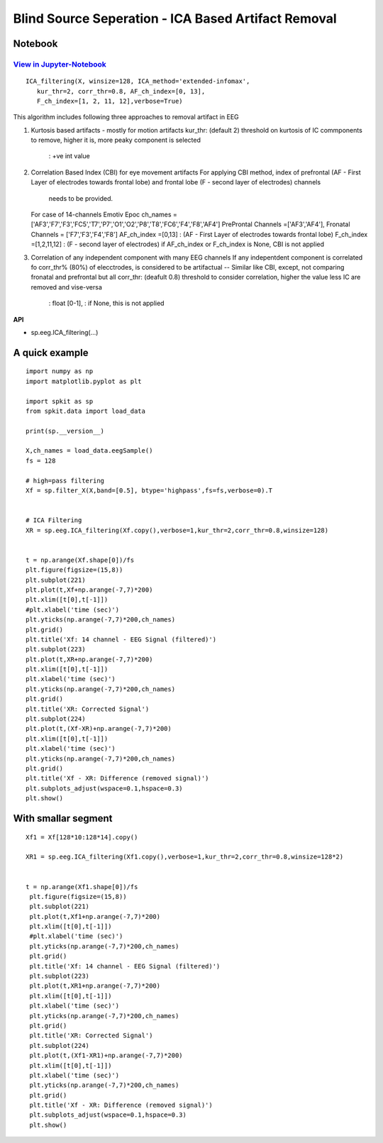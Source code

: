 Blind Source Seperation - ICA Based Artifact Removal
================

Notebook
--------

`View in Jupyter-Notebook <https://nbviewer.org/github/Nikeshbajaj/Notebooks/blob/master/spkit/SP/ICA_based_Artifact_Removal.ipynb>`_
~~~~~~~~~~~~~~~~~~~~~~


.. image:: https://raw.githubusercontent.com/spkit/spkit.github.io/master/assets/images/nav_logo.svg
   :width: 200
   :align: right
   :target: https://nbviewer.org/github/Nikeshbajaj/Notebooks/blob/master/spkit/SP/ICA_based_Artifact_Removal.ipynb
   

::
  
  ICA_filtering(X, winsize=128, ICA_method='extended-infomax',
     kur_thr=2, corr_thr=0.8, AF_ch_index=[0, 13],
     F_ch_index=[1, 2, 11, 12],verbose=True)


This algorithm includes following three approaches to removal artifact in EEG

1. Kurtosis based artifacts - mostly for motion artifacts
   kur_thr: (default 2) threshold on kurtosis of IC commponents to remove, higher it is, more peaky component is selected
       : +ve int value
2. Correlation Based Index (CBI) for eye movement artifacts
   For applying CBI method, index of prefrontal (AF - First Layer of electrodes towards frontal lobe) and frontal lobe (F - second layer of electrodes) channels
    needs to be provided.
   For case of 14-channels Emotiv Epoc
   ch_names = ['AF3','F7','F3','FC5','T7','P7','O1','O2','P8','T8','FC6','F4','F8','AF4']
   PreProntal Channels =['AF3','AF4'], Fronatal Channels = ['F7','F3','F4','F8']
   AF_ch_index =[0,13] :  (AF - First Layer of electrodes towards frontal lobe)
   F_ch_index =[1,2,11,12] : (F - second layer of electrodes)
   if AF_ch_index or F_ch_index is None, CBI is not applied

3. Correlation of any independent component with many EEG channels
   If any indepentdent component is correlated fo corr_thr% (80%) of elecctrodes, is considered to be artifactual
   -- Similar like CBI, except, not comparing fronatal and prefrontal but all
   corr_thr: (deafult 0.8) threshold to consider correlation, higher the value less IC are removed and vise-versa
        : float [0-1],
        : if None, this  is not applied
   
   

**API**

* sp.eeg.ICA_filtering(...)



A quick example
---------------

::
  
   import numpy as np
   import matplotlib.pyplot as plt

   import spkit as sp
   from spkit.data import load_data

   print(sp.__version__)

   X,ch_names = load_data.eegSample()
   fs = 128

   # high=pass filtering
   Xf = sp.filter_X(X,band=[0.5], btype='highpass',fs=fs,verbose=0).T
   
   
   # ICA Filtering
   XR = sp.eeg.ICA_filtering(Xf.copy(),verbose=1,kur_thr=2,corr_thr=0.8,winsize=128)
   
 
   t = np.arange(Xf.shape[0])/fs
   plt.figure(figsize=(15,8))
   plt.subplot(221)
   plt.plot(t,Xf+np.arange(-7,7)*200)
   plt.xlim([t[0],t[-1]])
   #plt.xlabel('time (sec)')
   plt.yticks(np.arange(-7,7)*200,ch_names)
   plt.grid()
   plt.title('Xf: 14 channel - EEG Signal (filtered)')
   plt.subplot(223)
   plt.plot(t,XR+np.arange(-7,7)*200)
   plt.xlim([t[0],t[-1]])
   plt.xlabel('time (sec)')
   plt.yticks(np.arange(-7,7)*200,ch_names)
   plt.grid()
   plt.title('XR: Corrected Signal')
   plt.subplot(224)
   plt.plot(t,(Xf-XR)+np.arange(-7,7)*200)
   plt.xlim([t[0],t[-1]])
   plt.xlabel('time (sec)')
   plt.yticks(np.arange(-7,7)*200,ch_names)
   plt.grid()
   plt.title('Xf - XR: Difference (removed signal)')
   plt.subplots_adjust(wspace=0.1,hspace=0.3)
   plt.show()
   
   
.. image:: https://raw.githubusercontent.com/Nikeshbajaj/spkit/master/figures/ica_eeg_artifact_ex1.png   
   
   
With smallar segment
---------------

::
  
  Xf1 = Xf[128*10:128*14].copy()
  
  XR1 = sp.eeg.ICA_filtering(Xf1.copy(),verbose=1,kur_thr=2,corr_thr=0.8,winsize=128*2)
  
  
  t = np.arange(Xf1.shape[0])/fs
   plt.figure(figsize=(15,8))
   plt.subplot(221)
   plt.plot(t,Xf1+np.arange(-7,7)*200)
   plt.xlim([t[0],t[-1]])
   #plt.xlabel('time (sec)')
   plt.yticks(np.arange(-7,7)*200,ch_names)
   plt.grid()
   plt.title('Xf: 14 channel - EEG Signal (filtered)')
   plt.subplot(223)
   plt.plot(t,XR1+np.arange(-7,7)*200)
   plt.xlim([t[0],t[-1]])
   plt.xlabel('time (sec)')
   plt.yticks(np.arange(-7,7)*200,ch_names)
   plt.grid()
   plt.title('XR: Corrected Signal')
   plt.subplot(224)
   plt.plot(t,(Xf1-XR1)+np.arange(-7,7)*200)
   plt.xlim([t[0],t[-1]])
   plt.xlabel('time (sec)')
   plt.yticks(np.arange(-7,7)*200,ch_names)
   plt.grid()
   plt.title('Xf - XR: Difference (removed signal)')
   plt.subplots_adjust(wspace=0.1,hspace=0.3)
   plt.show()

.. image:: https://raw.githubusercontent.com/Nikeshbajaj/spkit/master/figures/ica_eeg_artifact_ex2.png
